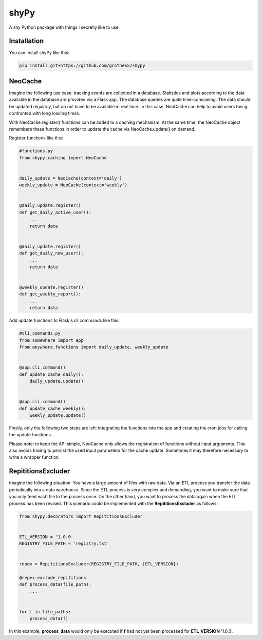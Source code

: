 shyPy
=====

.. image:: https://travis-ci.org/grothesk/shyPy.svg?branch=master
    :target: https://travis-ci.org/grothesk/shyPy

A shy Python package with things I secretly like to use.

Installation
------------

You can install shyPy like this:

.. code-block:: bash

    pip install git+https://github.com/grothesk/shypy

NeoCache
--------
Imagine the following use case:
tracking events are collected in a database. Statistics and plots according to the data available in the database are provided via
a Flask app. The database queries are quite time-consuming. The data should be updated regularly, but do not
have to be available in real time.
In this case, NeoCache can help to avoid users being confronted with long loading times.

With NeoCache.register() functions can be added to a caching mechanism. At the same time, the NeoCache object remembers
these functions in order to update the cache via NeoCache.update() on demand.

Register functions like this:

.. code-block:: python

    #functions.py
    from shypy.caching import NeoCache


    daily_update = NeoCache(context='daily')
    weekly_update = NeoCache(context='weekly')


    @daily_update.register()
    def get_daily_active_user():
        ...
        return data


    @daily_update.register()
    def get_daily_new_user():
        ...
        return data


    @weekly_update.register()
    def get_weekly_report():
        ...
        return data


Add update functions to Flask's cli commands like this:

.. code-block:: python

    #cli_commands.py
    from somewhere import app
    from anywhere.functions import daily_update, weekly_update


    @app.cli.command()
    def update_cache_daily():
        daily_update.update()


    @app.cli.command()
    def update_cache_weekly():
        weekly_update.update()

Finally, only the following two steps are left: integrating the functions into the app and creating the cron
jobs for calling the update functions.

Please note: to keep the API simple, NeoCache only allows the registration of functions without input arguments. This also avoids having to persist the used input parameters for the cache update. Sometimes it may therefore necessary to write a wrapper function.

RepititionsExcluder
----------

Imagine the following situation: You have a large amount of files with raw data. Via an ETL process you transfer the
data periodically into a data warehouse. Since the ETL process is very complex and demanding, you want to make sure that
you only feed each file to the process once. On the other hand, you want to process the data again when
the ETL process has been revised. This scenario could be implemented with the **RepititionsExcluder** as follows:

.. code-block:: python

    from shypy.decorators import RepititionsExcluder


    ETL_VERSION = '1.0.0'
    REGISTRY_FILE_PATH = 'registry.txt'


    repex = RepititionsExcluder(REGISTRY_FILE_PATH, [ETL_VERSION])

    @repex.exclude_repititions
    def process_data(file_path):
        ...


    for f in file_paths:
        process_data(f)

In this example, **process_data** would only be executed if **f** had not yet been processed for **ETL_VERSION** '1.0.0'.


